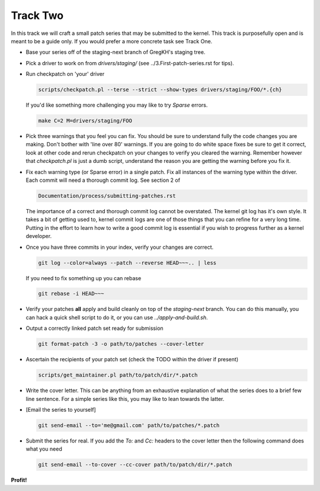 =========
Track Two
=========

In this track we will craft a small patch series that may be submitted to the kernel. This track is
purposefully open and is meant to be a guide only. If you would prefer a more concrete task see
Track One.

- Base your series off of the staging-next branch of GregKH's staging tree.

- Pick a driver to work on from `drivers/staging/` (see ../3.First-patch-series.rst for tips).

- Run checkpatch on 'your' driver

  .. code:: bash

  	    scripts/checkpatch.pl --terse --strict --show-types drivers/staging/FOO/*.{ch}

  If you'd like something more challenging you may like to try `Sparse` errors.

  .. code:: bash

            make C=2 M=drivers/staging/FOO
          
- Pick three warnings that you feel you can fix. You should be sure to understand fully the code
  changes you are making. Don't bother with 'line over 80' warnings. If you are going to do
  white space fixes be sure to get it correct, look at other code and rerun checkpatch on your
  changes to verify you cleared the warning. Remember however that `checkpatch.pl` is just a dumb
  script, understand the reason you are getting the warning before you fix it.

- Fix each warning type (or Sparse error) in a single patch. Fix all instances of the warning type
  within the driver. Each commit will need a thorough commit log. See section 2 of 

  .. code::

  	Documentation/process/submitting-patches.rst

  The importance of a correct and thorough commit log cannot be overstated. The kernel git log has
  it's own style. It takes a bit of getting used to, kernel commit logs are one of those things that
  you can refine for a very long time. Putting in the effort to learn how to write a good commit log
  is essential if you wish to progress further as a kernel developer.

- Once you have three commits in your index, verify your changes are correct.

  .. code:: bash

	    git log --color=always --patch --reverse HEAD~~~.. | less 
    
  If you need to fix something up you can rebase

  .. code:: bash

  	    git rebase -i HEAD~~~

- Verify your patches **all** apply and build cleanly on top of the `staging-next` branch. You can do
  this manually, you can hack a quick shell script to do it, or you can use `../apply-and-build.sh`.

- Output a correctly linked patch set ready for submission

  .. code:: bash

  	    git format-patch -3 -o path/to/patches --cover-letter

- Ascertain the recipients of your patch set (check the TODO within the driver if present)

  .. code:: bash

	    scripts/get_maintainer.pl path/to/patch/dir/*.patch  

- Write the cover letter. This can be anything from an exhaustive explanation of what the series
  does to a brief few line sentence. For a simple series like this, you may like to lean towards the
  latter.

- [Email the series to yourself]

  .. code:: bash

	    git send-email --to='me@gmail.com' path/to/patches/*.patch

- Submit the series for real. If you add the `To:` and `Cc:` headers to the cover letter then
  the following command does what you need

  .. code:: bash

  	    git send-email --to-cover --cc-cover path/to/patch/dir/*.patch

            
**Profit!**
